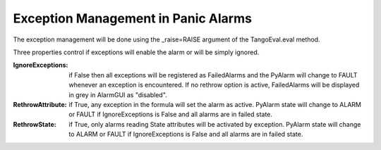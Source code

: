 ====================================
Exception Management in Panic Alarms
====================================

The exception management will be done using the _raise=RAISE argument of the TangoEval.eval method. 

Three properties control if exceptions will enable the alarm or will be simply ignored.

:IgnoreExceptions: if False then all exceptions will be registered as FailedAlarms and the PyAlarm will change to FAULT whenever an exception is encountered. If no rethrow option is active, FailedAlarms will be displayed in grey in AlarmGUI as "disabled".

:RethrowAttribute: if True, any exception in the formula will set the alarm as active. PyAlarm state will change to ALARM or FAULT if IgnoreExceptions is False and all alarms are in failed state.

:RethrowState: if True, only alarms reading State attributes will be activated by exception. PyAlarm state will change to ALARM or FAULT if IgnoreExceptions is False and all alarms are in failed state.


